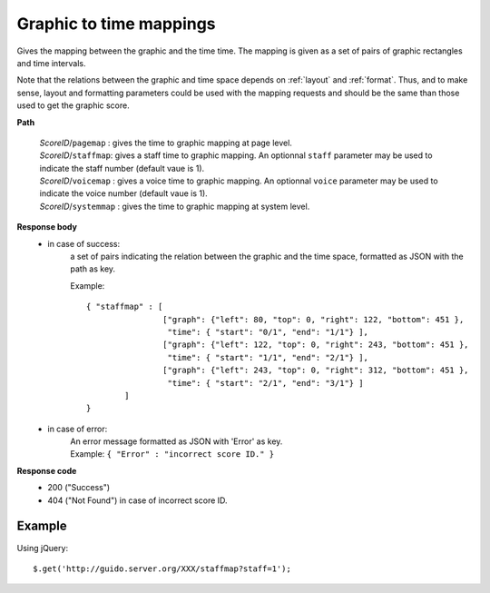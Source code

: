 Graphic to time mappings
----------------------------

.. index::
  single: pagemap
  single: staffmap
  single: voicemap
  single: systemmap

Gives the mapping between the graphic and the time time. The mapping is given as a set of pairs of graphic rectangles and time intervals. 

Note that the relations between the graphic and time space depends on :ref:`layout` and :ref:`format`. Thus, and to make sense, layout and formatting parameters could be used with the mapping requests and should be the same than those used to get the graphic score.


**Path**

	| 	*ScoreID*/``pagemap``	: gives the time to graphic mapping at page level.
	| 	*ScoreID*/``staffmap``: gives a staff time to graphic mapping. An optionnal ``staff`` parameter may be used to indicate the staff number (default vaue is 1).
	| 	*ScoreID*/``voicemap`` : gives a voice time to graphic mapping. An optionnal ``voice`` parameter may be used to indicate the voice number (default vaue is 1).
	| 	*ScoreID*/``systemmap`` : gives the time to graphic mapping at system level.

**Response body**
	* in case of success: 
		| a set of pairs indicating the relation between the graphic and the time space, formatted as JSON with the path as key.
	  	
	  	Example::

	  		{ "staffmap" : [
	  				["graph": {"left": 80, "top": 0, "right": 122, "bottom": 451 }, 
	  				 "time": { "start": "0/1", "end": "1/1"} ],
	  				["graph": {"left": 122, "top": 0, "right": 243, "bottom": 451 }, 
	  				 "time": { "start": "1/1", "end": "2/1"} ],
	  				["graph": {"left": 243, "top": 0, "right": 312, "bottom": 451 }, 
	  				 "time": { "start": "2/1", "end": "3/1"} ]
	  			] 
	  		}

	* in case of error:
		| An error message formatted as JSON with 'Error' as key.
	  	| Example: ``{ "Error" : "incorrect score ID." }``

**Response code**
	* 200 ("Success")
	* 404 ("Not Found") in case of incorrect score ID.

Example
^^^^^^^^^^^

Using jQuery::

	$.get('http://guido.server.org/XXX/staffmap?staff=1');

